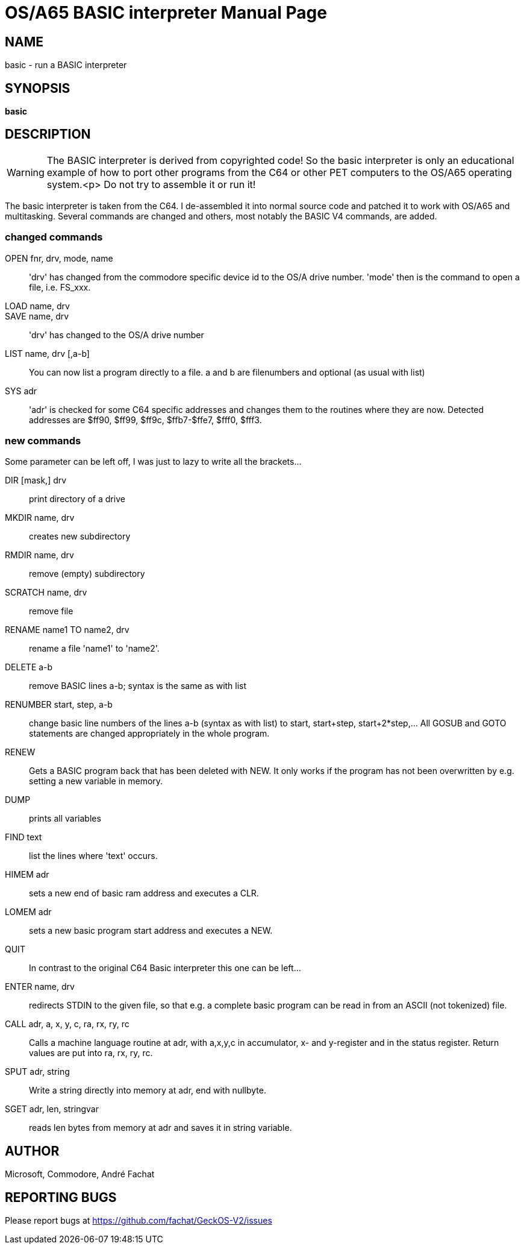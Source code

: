 = OS/A65 BASIC interpreter
:doctype: manpage

== NAME
basic - run a BASIC interpreter

== SYNOPSIS
*basic*

== DESCRIPTION
WARNING: The BASIC interpreter is derived from copyrighted code! 
So the basic interpreter is only an 
educational example of how to port other programs from the C64 
or other PET computers to the OS/A65 operating system.<p>
Do not try to assemble it or run it!

The basic interpreter is taken from the C64. I de-assembled it into 
normal source code and patched it to work with OS/A65 and multitasking.
Several commands are changed and others, most notably the BASIC V4 
commands, are added. 

=== changed commands

OPEN fnr, drv, mode, name::
'drv' has changed from the commodore specific device id to the OS/A 
drive number. 'mode' then is the command to open a file, i.e.
FS_xxx.

LOAD name, drv:: 
SAVE name, drv::
'drv' has changed to the OS/A drive number

LIST name, drv [,a-b]::
You can now list a program directly to a file. a and b are filenumbers
and optional (as usual with list)

SYS adr:: 'adr' is checked for some C64 specific addresses and changes them
to the routines where they are now. Detected addresses are
$ff90, $ff99, $ff9c, $ffb7-$ffe7, $fff0, $fff3.

=== new commands
Some parameter can be left off, I was just to lazy to write all the brackets...

DIR [mask,] drv:: print directory of a drive
MKDIR name, drv:: creates new subdirectory
RMDIR name, drv:: remove (empty) subdirectory
SCRATCH name, drv:: remove file
RENAME name1 TO name2, drv:: rename a file 'name1' to 'name2'.
DELETE a-b:: remove BASIC lines a-b; syntax is the same as with list
RENUMBER start, step, a-b:: change basic line numbers of the lines a-b (syntax as with list) to start, start+step, start+2*step,... All GOSUB and GOTO statements are
changed appropriately in the whole program.
RENEW:: Gets a BASIC program back that has been deleted with NEW. It only works if
the program has not been overwritten by e.g. setting a new variable in 
memory.
DUMP:: prints all variables
FIND text:: list the lines where 'text' occurs.
HIMEM adr:: sets a new end of basic ram address and executes a CLR.
LOMEM adr:: sets a new basic program start address and executes a NEW.
QUIT:: In contrast to the original C64 Basic interpreter this one can be left...
ENTER name, drv:: redirects STDIN to the given file, so that e.g. a complete basic program can be read in from an ASCII (not tokenized) file.
CALL adr, a, x, y, c, ra, rx, ry, rc:: Calls a machine language routine at adr, with a,x,y,c in accumulator, x- and y-register and in the status register. Return values are put into ra, rx, ry, rc.
SPUT adr, string:: Write a string directly into memory at adr, end with nullbyte.
SGET adr, len, stringvar:: reads len bytes from memory at adr and saves it in string variable.

== AUTHOR
Microsoft, Commodore, André Fachat

== REPORTING BUGS
Please report bugs at https://github.com/fachat/GeckOS-V2/issues

